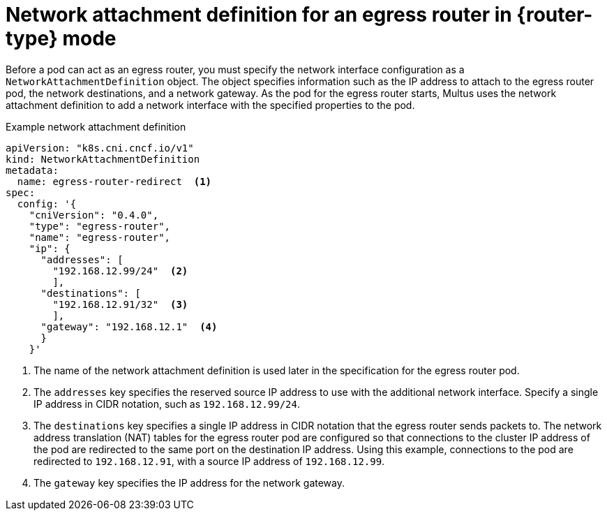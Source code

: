 // Module included in the following assemblies:
//
// * networking/ovn_kubernetes_network_provider/deploying-egress-router-ovn-redirection.adoc

ifeval::["{context}" == "deploying-egress-router-ovn-redirection"]
:redirect:
:router-type: redirect
endif::[]

[id="nw-egress-router-network-attachment_{context}"]
= Network attachment definition for an egress router in {router-type} mode

Before a pod can act as an egress router, you must specify the network interface configuration as a `NetworkAttachmentDefinition` object. The object specifies information such as the IP address to attach to the egress router pod, the network destinations, and a network gateway. As the pod for the egress router starts, Multus uses the network attachment definition to add a network interface with the specified properties to the pod.

.Example network attachment definition
[source,yaml]
----
apiVersion: "k8s.cni.cncf.io/v1"
kind: NetworkAttachmentDefinition
metadata:
  name: egress-router-redirect  <.>
spec:
  config: '{
    "cniVersion": "0.4.0",
    "type": "egress-router",
    "name": "egress-router",
    "ip": {
      "addresses": [
        "192.168.12.99/24"  <.>
        ],
      "destinations": [
        "192.168.12.91/32"  <.>
        ],
      "gateway": "192.168.12.1"  <.>
      }
    }'
----
<.> The name of the network attachment definition is used later in the specification for the egress router pod.

<.> The `addresses` key specifies the reserved source IP address to use with the additional network interface. Specify a single IP address in CIDR notation, such as `192.168.12.99/24`.

<.> The `destinations` key specifies a single IP address in CIDR notation that the egress router sends packets to. The network address translation (NAT) tables for the egress router pod are configured so that connections to the cluster IP address of the pod are redirected to the same port on the destination IP address. Using this example, connections to the pod are redirected to `192.168.12.91`, with a source IP address of `192.168.12.99`.

<.> The `gateway` key specifies the IP address for the network gateway.

// clear temporary attributes
:!router-type:
ifdef::redirect[]
:!redirect:
endif::[]
